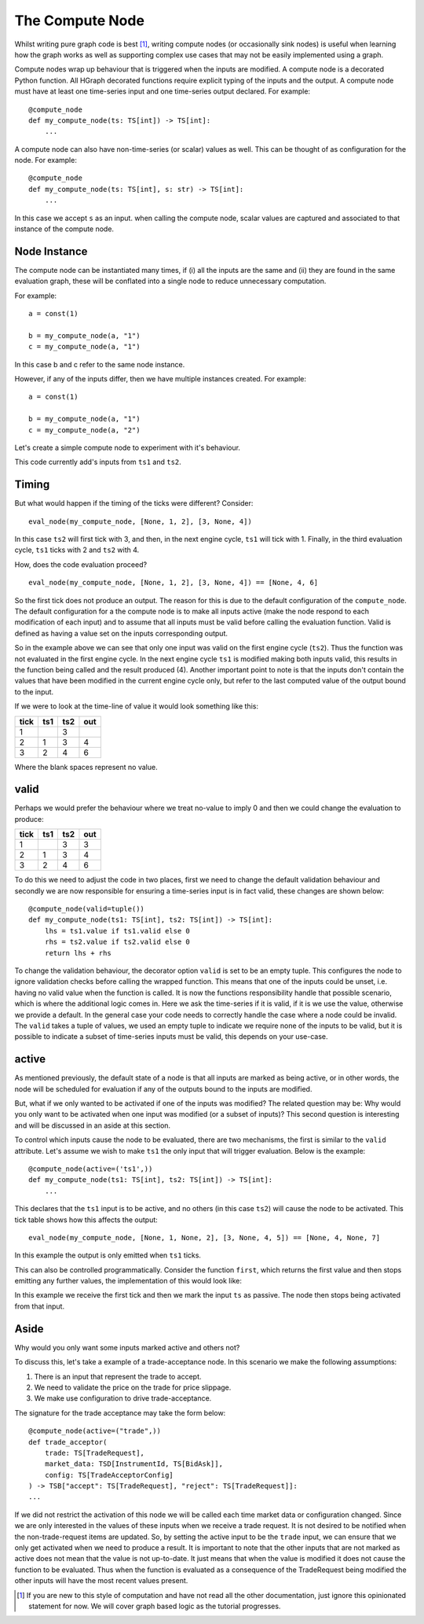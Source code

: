 The Compute Node
================

Whilst writing pure graph code is best [#f1]_, writing compute nodes (or occasionally sink nodes) is useful when
learning how the graph works as well as supporting complex use cases that may not be easily implemented using a graph.

Compute nodes wrap up behaviour that is triggered when the inputs are modified. A compute node is a decorated Python
function. All HGraph decorated functions require explicit typing of the inputs and the output. A compute node must
have at least one time-series input and one time-series output declared. For example::

    @compute_node
    def my_compute_node(ts: TS[int]) -> TS[int]:
        ...

A compute node can also have non-time-series (or scalar) values as well. This can be thought of as configuration for
the node. For example::

    @compute_node
    def my_compute_node(ts: TS[int], s: str) -> TS[int]:
        ...

In this case we accept ``s`` as an input. when calling the compute node, scalar values are captured and associated
to that instance of the compute node.

Node Instance
-------------

The compute node can be instantiated many times, if (i) all the inputs are the same and (ii) they are found in the same
evaluation graph, these will be conflated into a single node to reduce unnecessary computation.

For example::

    a = const(1)

    b = my_compute_node(a, "1")
    c = my_compute_node(a, "1")

In this case b and c refer to the same node instance.

.. uml::
    
    @startuml
    
    rectangle "b" as b
    rectangle "c" as c
    rectangle "my_compute_node('1')" as compute
    rectangle "const(1)" as const
    
    compute -up-> const
    b -up-> compute
    c -up-> compute
    
    @enduml

However, if any of the inputs differ, then we have multiple instances created. For example::

    a = const(1)

    b = my_compute_node(a, "1")
    c = my_compute_node(a, "2")

.. uml::

    @startuml

    rectangle "b" as b
    rectangle "c" as c
    rectangle "my_compute_node('1')" as compute1
    rectangle "my_compute_node('2')" as compute2
    rectangle "const(1)" as const

    compute1 -up-> const
    compute2 -up-> const
    b -up-> compute1
    c -up-> compute2

    @enduml

Let's create a simple compute node to experiment with it's behaviour.

.. testcode::

    from hgraph import compute_node, TS
    from hgraph.test import eval_node

    @compute_node
    def my_compute_node(ts1: TS[int], ts2: TS[int]) -> TS[int]:
        return ts1.value + ts2.value

    assert eval_node(my_compute_node, [1, 2], [3, 4]) == [4, 6]

This code currently add's inputs from ``ts1`` and ``ts2``.

Timing
------

But what would happen if the timing of the ticks were different? Consider::

    eval_node(my_compute_node, [None, 1, 2], [3, None, 4])

In this case ``ts2`` will first tick with 3, and then, in the next engine cycle, ``ts1`` will tick with 1.
Finally, in the third evaluation cycle, ``ts1`` ticks with 2 and ``ts2`` with 4.

How, does the code evaluation proceed?
::

    eval_node(my_compute_node, [None, 1, 2], [3, None, 4]) == [None, 4, 6]

So the first tick does not produce an output. The reason for this is due to the default configuration of the
``compute_node``. The default configuration for a the compute node is to make all inputs active (make the node respond
to each modification of each input) and to assume that all inputs must be valid before calling the evaluation function.
Valid is defined as having a value set on the inputs corresponding output.

So in the example above we can see that only one input was valid on the first engine cycle (``ts2``). Thus the function
was not evaluated in the first engine cycle. In the next engine cycle ``ts1`` is modified making both inputs valid,
this results in the function being called and the result produced (4). Another important point to note is that the
inputs don't contain the values that have been modified in the current engine cycle only, but refer to the last computed
value of the output bound to the input.

If we were to look at the time-line of value it would look something like this:

+----------+---------+---------+---------+
| **tick** | **ts1** | **ts2** | **out** |
+----------+---------+---------+---------+
|     1    |         |     3   |         |
+----------+---------+---------+---------+
|     2    |     1   |     3   |     4   |
+----------+---------+---------+---------+
|     3    |     2   |     4   |     6   |
+----------+---------+---------+---------+

Where the blank spaces represent no value.

valid
-----

Perhaps we would prefer the behaviour where we treat no-value to imply 0 and then we could change the evaluation to
produce:

+----------+---------+---------+---------+
| **tick** | **ts1** | **ts2** | **out** |
+----------+---------+---------+---------+
|     1    |         |     3   |    3    |
+----------+---------+---------+---------+
|     2    |     1   |     3   |     4   |
+----------+---------+---------+---------+
|     3    |     2   |     4   |     6   |
+----------+---------+---------+---------+

To do this we need to adjust the code in two places, first we need to change the default validation behaviour and
secondly we are now responsible for ensuring a time-series input is in fact valid, these changes are shown below::

    @compute_node(valid=tuple())
    def my_compute_node(ts1: TS[int], ts2: TS[int]) -> TS[int]:
        lhs = ts1.value if ts1.valid else 0
        rhs = ts2.value if ts2.valid else 0
        return lhs + rhs

To change the validation behaviour, the decorator option ``valid`` is set to be an empty tuple. This configures the
node to ignore validation checks before calling the wrapped function. This means that one of the inputs could be unset,
i.e. having no valid value when the function is called. It is now the functions responsibility handle that possible
scenario, which is where the additional logic comes in. Here we ask the time-series if it is valid, if it is we use
the value, otherwise we provide a default. In the general case your code needs to correctly handle the case where a
node could be invalid. The ``valid`` takes a tuple of values, we used an empty tuple to indicate we require none of the
inputs to be valid, but it is possible to indicate a subset of time-series inputs must be valid, this depends on your
use-case.

active
------

As mentioned previously, the default state of a node is that all inputs are marked as being active, or in other words,
the node will be scheduled for evaluation if any of the outputs bound to the inputs are modified.

But, what if we only wanted to be activated if one of the inputs was modified?
The related question may be: Why would you only want to be activated when one input was modified (or a subset of inputs)?
This second question is interesting and will be discussed in an aside at this section.

To control which inputs cause the node to be evaluated, there are two mechanisms, the first is similar to the
``valid`` attribute. Let's assume we wish to make ``ts1`` the only input that will trigger evaluation. Below is
the example::

    @compute_node(active=('ts1',))
    def my_compute_node(ts1: TS[int], ts2: TS[int]) -> TS[int]:
        ...

This declares that the ``ts1`` input is to be active, and no others (in this case ``ts2``) will cause the node to be
activated. This tick table shows how this affects the output::

     eval_node(my_compute_node, [None, 1, None, 2], [3, None, 4, 5]) == [None, 4, None, 7]

In this example the output is only emitted when ``ts1`` ticks.

This can also be controlled programmatically. Consider the function ``first``, which returns the first value and
then stops emitting any further values, the implementation of this would look like:

.. testcode::

    from hgraph.test import eval_node
    from hgraph import graph, TS, debug_print

    @compute_node
    def first(ts: TS[int]) -> TS[int]:
        ts.make_passive()
        return ts.value

    assert eval_node(first, [1, 2, 3]) == [1, None, None]

In this example we receive the first tick and then we mark the input ``ts`` as passive. The node then stops being
activated from that input.



Aside
-----

Why would you only want some inputs marked active and others not?

To discuss this, let's take a example of a trade-acceptance node. In this scenario we make the following assumptions:

1. There is an input that represent the trade to accept.
2. We need to validate the price on the trade for price slippage.
3. We make use configuration to drive trade-acceptance.

The signature for the trade acceptance may take the form below::

    @compute_node(active=("trade",))
    def trade_acceptor(
        trade: TS[TradeRequest],
        market_data: TSD[InstrumentId, TS[BidAsk]],
        config: TS[TradeAcceptorConfig]
    ) -> TSB["accept": TS[TradeRequest], "reject": TS[TradeRequest]]:
    ...

If we did not restrict the activation of this node we will be called each time market data or configuration changed.
Since we are only interested in the values of these inputs when we receive a trade request. It is not desired to
be notified when the non-trade-request items are updated.
So, by setting the active input to be the ``trade`` input, we can ensure that we only get activated when we need to
produce a result. It is important to note that the other inputs that are not marked as active does not mean that the
value is not up-to-date. It just means that when the value is modified it does not cause the function to be evaluated.
Thus when the function is evaluated as a consequence of the TradeRequest being modified the other inputs will have the
most recent values present.


.. [#f1] If you are new to this style of computation and have not read all the other documentation, just ignore this
         opinionated statement for now. We will cover graph based logic as the tutorial progresses.

